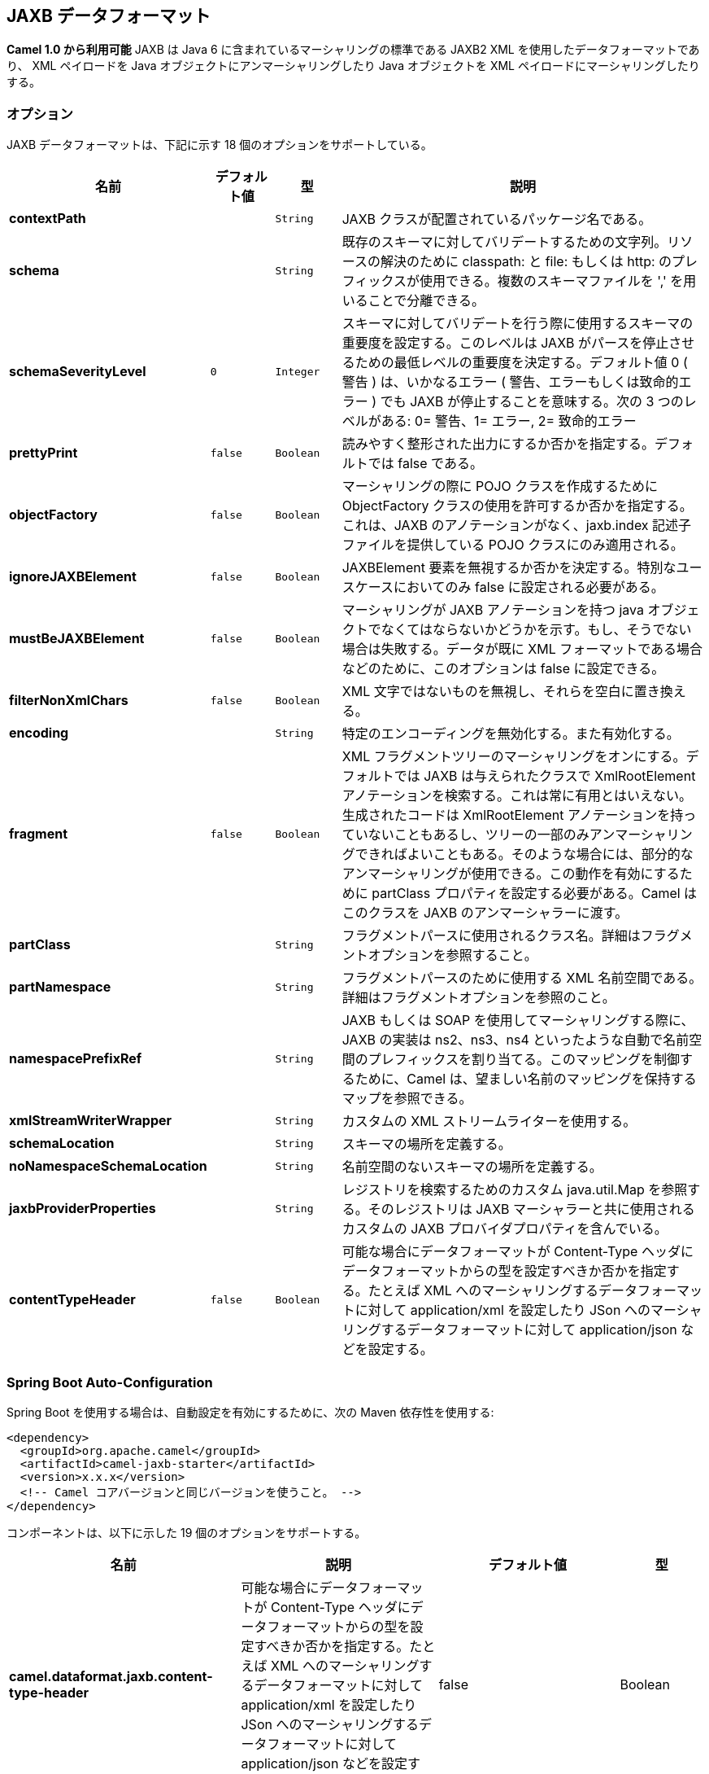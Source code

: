 [[jaxb-dataformat]]
== JAXB データフォーマット

*Camel 1.0 から利用可能*
JAXB は Java 6 に含まれているマーシャリングの標準である JAXB2 XML を使用したデータフォーマットであり、
XML ペイロードを Java オブジェクトにアンマーシャリングしたり Java オブジェクトを XML ペイロードにマーシャリングしたりする。

### オプション

// dataformat options: START
JAXB データフォーマットは、下記に示す 18 個のオプションをサポートしている。



[width="100%",cols="2s,1m,1m,6",options="header"]
|===
| 名前 | デフォルト値 | 型 | 説明
| contextPath |  | String | JAXB クラスが配置されているパッケージ名である。
| schema |  | String | 既存のスキーマに対してバリデートするための文字列。リソースの解決のために classpath: と file: もしくは http: のプレフィックスが使用できる。複数のスキーマファイルを ',' を用いることで分離できる。
| schemaSeverityLevel | 0 | Integer | スキーマに対してバリデートを行う際に使用するスキーマの重要度を設定する。このレベルは JAXB がパースを停止させるための最低レベルの重要度を決定する。デフォルト値 0 ( 警告 ) は、いかなるエラー ( 警告、エラーもしくは致命的エラー ) でも JAXB が停止することを意味する。次の 3 つのレベルがある: 0= 警告、1= エラー, 2= 致命的エラー
| prettyPrint | false | Boolean | 読みやすく整形された出力にするか否かを指定する。デフォルトでは false である。
| objectFactory | false | Boolean | マーシャリングの際に POJO クラスを作成するために ObjectFactory クラスの使用を許可するか否かを指定する。これは、JAXB のアノテーションがなく、jaxb.index 記述子ファイルを提供している POJO クラスにのみ適用される。
| ignoreJAXBElement | false | Boolean | JAXBElement 要素を無視するか否かを決定する。特別なユースケースにおいてのみ false に設定される必要がある。
| mustBeJAXBElement | false | Boolean | マーシャリングが JAXB アノテーションを持つ java オブジェクトでなくてはならないかどうかを示す。もし、そうでない場合は失敗する。データが既に XML フォーマットである場合などのために、このオプションは false に設定できる。
| filterNonXmlChars | false | Boolean | XML 文字ではないものを無視し、それらを空白に置き換える。
| encoding |  | String | 特定のエンコーディングを無効化する。また有効化する。
| fragment | false | Boolean | XML フラグメントツリーのマーシャリングをオンにする。デフォルトでは JAXB は与えられたクラスで XmlRootElement アノテーションを検索する。これは常に有用とはいえない。生成されたコードは XmlRootElement アノテーションを持っていないこともあるし、ツリーの一部のみアンマーシャリングできればよいこともある。そのような場合には、部分的なアンマーシャリングが使用できる。この動作を有効にするために partClass プロパティを設定する必要がある。Camel はこのクラスを JAXB のアンマーシャラーに渡す。
| partClass |  | String | フラグメントパースに使用されるクラス名。詳細はフラグメントオプションを参照すること。
| partNamespace |  | String | フラグメントパースのために使用する XML 名前空間である。詳細はフラグメントオプションを参照のこと。
| namespacePrefixRef |  | String | JAXB もしくは SOAP を使用してマーシャリングする際に、JAXB の実装は ns2、ns3、ns4 といったような自動で名前空間のプレフィックスを割り当てる。このマッピングを制御するために、Camel は、望ましい名前のマッピングを保持するマップを参照できる。
| xmlStreamWriterWrapper |  | String | カスタムの XML ストリームライターを使用する。
| schemaLocation |  | String | スキーマの場所を定義する。
| noNamespaceSchemaLocation |  | String | 名前空間のないスキーマの場所を定義する。
| jaxbProviderProperties |  | String | レジストリを検索するためのカスタム java.util.Map を参照する。そのレジストリは JAXB マーシャラーと共に使用されるカスタムの JAXB プロバイダプロパティを含んでいる。
| contentTypeHeader | false | Boolean | 可能な場合にデータフォーマットが Content-Type ヘッダにデータフォーマットからの型を設定すべきか否かを指定する。たとえば XML へのマーシャリングするデータフォーマットに対して application/xml を設定したり JSon へのマーシャリングするデータフォーマットに対して application/json などを設定する。
|===
// dataformat options: END
// spring-boot-auto-configure options: START
=== Spring Boot Auto-Configuration

Spring Boot を使用する場合は、自動設定を有効にするために、次の Maven 依存性を使用する:

[source,xml]
----
<dependency>
  <groupId>org.apache.camel</groupId>
  <artifactId>camel-jaxb-starter</artifactId>
  <version>x.x.x</version>
  <!-- Camel コアバージョンと同じバージョンを使うこと。 -->
</dependency>
----

コンポーネントは、以下に示した 19 個のオプションをサポートする。



[width="100%",cols="2,5,^1,2",options="header"]
|===
| 名前 | 説明 | デフォルト値 | 型
| *camel.dataformat.jaxb.content-type-header* | 可能な場合にデータフォーマットが Content-Type ヘッダにデータフォーマットからの型を設定すべきか否かを指定する。たとえば XML へのマーシャリングするデータフォーマットに対して application/xml を設定したり JSon へのマーシャリングするデータフォーマットに対して application/json などを設定する。 | false | Boolean
| *camel.dataformat.jaxb.context-path* | JAXB クラスが配置されているパッケージ名である。 |  | String
| *camel.dataformat.jaxb.enabled* | jaxb データフォーマットを有効化する | true | Boolean
| *camel.dataformat.jaxb.encoding* | 特定のエンコーディングを無効化する。また有効化する。To overrule and use a specific encoding |  | String
| *camel.dataformat.jaxb.filter-non-xml-chars* | XML の文字でないものを無視し、それらを空白文字で置き換える。 | false | Boolean
| *camel.dataformat.jaxb.fragment* | XML フラグメントツリーのマーシャリングをオンにする。デフォルトでは JAXB は与えられたクラスで XmlRootElement アノテーションを検索する。これは常に有用とはいえない。生成されたコードは XmlRootElement アノテーションを持っていないこともあるし、ツリーの一部のみアンマーシャリングできればよいこともある。そのような場合には、部分的なアンマーシャリングが使用できる。この動作を有効にするために partClass プロパティを設定する必要がある。Camel はこのクラスを JAXB のアンマーシャラーに渡す。 | false | Boolean
| *camel.dataformat.jaxb.ignore-j-a-x-b-element* | JAXBElement 要素を無視するか否かを決定する。特別なユースケースにおいてのみ false に設定される必要がある。 | false | Boolean
| *camel.dataformat.jaxb.jaxb-provider-properties* | レジストリを検索するためのカスタム java.util.Map を参照する。そのレジストリは JAXB マーシャラーと共に使用されるカスタムの JAXB プロバイダプロパティを含んでいる。 |  | String
| *camel.dataformat.jaxb.must-be-j-a-x-b-element* | マーシャリングが JAXB アノテーションを持つ java オブジェクトでなくてはならないかどうかを示す。もし、そうでない場合は失敗する。データが既に XML フォーマットである場合などのために、このオプションは false に設定できる。 | false | Boolean
| *camel.dataformat.jaxb.namespace-prefix-ref* | JAXB もしくは SOAP を使用してマーシャリングする際に、JAXB の実装は ns2、ns3、ns4 といったような自動で名前空間のプレフィックスを割り当てる。このマッピングを制御するために、Camel は、望ましい名前のマッピングを保持するマップを参照できる。 |  | String
| *camel.dataformat.jaxb.no-namespace-schema-location* | To define the location of the namespaceless schema |  | String
| *camel.dataformat.jaxb.object-factory* | マーシャリングの際に POJO クラスを作成するために ObjectFactory クラスの使用を許可するか否かを指定する。これは、JAXB のアノテーションがなく、jaxb.index 記述子ファイルを提供している POJO クラスにのみ適用される。 | false | Boolean
| *camel.dataformat.jaxb.part-class* | フラグメントパースに使用されるクラス名。詳細はフラグメントオプションを参照すること。 |  | String
| *camel.dataformat.jaxb.part-namespace* | フラグメントパースのために使用する XML 名前空間である。詳細はフラグメントオプションを参照のこと。 |  | String
| *camel.dataformat.jaxb.pretty-print* | 読みやすく整形された出力にするか否かを指定する。デフォルトでは false である。 | false | Boolean
| *camel.dataformat.jaxb.schema* | 既存のスキーマに対してバリデートするための文字列。リソースの解決のために classpath: と file: もしくは http: のプレフィックスが使用できる。複数のスキーマファイルを ',' を用いることで分離できる。 |  | String
| *camel.dataformat.jaxb.schema-location* | スキーマの場所を定義する。 |  | String
| *camel.dataformat.jaxb.schema-severity-level* | スキーマに対してバリデートを行う際に使用するスキーマの重要度を設定する。このレベルは JAXB がパースを停止させるための最低レベルの重要度を決定する。デフォルト値 0 ( 警告 ) は、いかなるエラー ( 警告、エラーもしくは致命的エラー ) でも JAXB が停止することを意味する。次の 3 つのレベルがある: 0= 警告、1= エラー, 2= 致命的エラー
| *camel.dataformat.jaxb.xml-stream-writer-wrapper* | カスタムの XML ストリームライターを使用する。 |  | String
|===
// spring-boot-auto-configure options: END
ND

### Java DSL の使用

以下の例では、http://java.sun.com/javase/6/docs/api/javax/xml/bind/JAXBContext.html[JAXBContext] を初期化するための Java パッケージ名で設定されている _jaxb_ のデータフォーマットを使用している。

[source,java]
-------------------------------------------------------
DataFormat jaxb = new JaxbDataFormat("com.acme.model");

from("activemq:My.Queue").
  unmarshal(jaxb).
  to("mqseries:Another.Queue");
-------------------------------------------------------

好みで、Spring XML ファイルなどでレジストリ内に定義したデータフォーマットの名前付き参照を使用することもできる。

[source,java]
-------------------------------
from("activemq:My.Queue").
  unmarshal("myJaxbDataType").
  to("mqseries:Another.Queue");
-------------------------------

### Spring XML の使用

次の例では、JAXB データタイプの設定を Spring を用いて行い JAXB を使用してアンマーシャリングを行う方法について示す。

この例では、1 度だけデータタイプの設定を行い、複数のルートで再利用する方法について示す。

*複数のコンテキストパス*

1 つ以上のコンテキストパスでデータフォーマットを使用することが可能である。
例えば、`com.mycompany:com.mycompany2` のように `:` をセパレータとしてコンテキストパスを指定できる。
これは、JAXB の実装で扱われ、参照実装とは異なるベンダを使用した際はセパレータが異なる可能性があることに注意すること。

### 部分的なマーシャリング / アンマーシャリング

*Camel 2.2.0.* での新機能 +
JAXB 2 は XML ツリーフラグメントのマーシャリングとアンマーシャリングをサポートしている。
デフォルトでは、JAXB は XML ツリーを操作するために与えられたクラス上で `@XmlRootElement` アノテーションを検索する。
これは便利ではあるが、いつも便利であるとは言えない。ときどき生成されたコードは @XmlRootElement アノテーションを持っておらず
ツリーの一部のみをアンマーシャリングする必要がある。 +
その場合には、部分的なアンマーシャリングが利用できる。これを有効にするには `partClass` プロパティを設定する必要がある。
Camel はこのクラスを JAXB のアンマーシャラーに渡す。もし、`JaxbConstants.JAXB_PART_CLASS` がヘッダの 1 つとして設定されていたら
 ( partClass プロパティがデータフォーマット上に設定されていたとしても ) データフォーマット上のプロパティよりも優先され、ヘッダにセットされたクラスが使用される。
 
 マーシャリングのためには、目的の名前空間の QName に `partNamespace` 属性を追加する必要がある。
 Spring DSL の例は上記にある。
 もし `JaxbConstants.JAXB_PART_NAMESPACE` がヘッダの 1 つとして設定されていたら
 ( partNamespace プロパティがデータフォーマット上に設定されていたとしても ) データフォーマット上のプロパティよりも優先され、ヘッダにセットされたクラスが使用される。`JaxbConstants.JAXB_PART_NAMESPACE` を通して `partNamespace` を設定している場合は、その値 {[namespaceUri]}[localPart] を指定する必要があることに注意すること。


[source,java]
--------------------------------------------------------------------------------------
   ...
   .setHeader(JaxbConstants.JAXB_PART_NAMESPACE, simple("{http://www.camel.apache.org/jaxb/example/address/1}address"));
   ...
--------------------------------------------------------------------------------------

### フラグメント

*この機能は Camel 2.8.0 での新機能* +
JaxbDataFormat は JAXB マーシャラーの `Marshaller.JAXB_FRAGMENT` エンコーディングプロパティを設定できる新規のプロパティフラグメントを持っている。
もし、JAXB マーシャラーに XML 定義を生成させたくない場合は、このオプションを true にすること。デフォルト値は false である。

### XML ではない文字を無視する

*この機能は Camel 2.2.0 での新機能* +

JaxbDataFormat は http://www.w3.org/TR/2004/REC-xml-20040204/#NT-Char[NonXML Character] を無視することをサポートしている。
filterNonXmlChars プロパティを true に設定することでマーシャリングまたはアンマーシャリング時に JaxbDataFormat は XML ではない文字を " " に置き換える。Exchange プロパティである `Exchange.FILTER_NON_XML_CHARS` を設定することでも可能である。

 
[width="100%",cols="30%,10%,60%",options="header",]
|=======================================================================
|   | JDK 1.5 | JDK 1.6+

|Filtering in use |StAX API and implementation |No

|Filtering not in use |StAX API only |No
|=======================================================================

この機能は、Woodstox 3.2.9 と Sun JDK 1.6 StAX 実装でテストされた。

*Camel 2.12.1 での新機能* +
JaxbDataFormat ではストリームを XML にマーシャリングするために使用される XMLStreamWriter をカスタマイズできる。
この設定を用いると、XML ではない文字を完全に削除したりエスケープしたり置き換えたりするために自分自身のストリームライターを追加できる。

[source,java]
--------------------------------------------------------------------------------------
   JaxbDataFormat customWriterFormat = new JaxbDataFormat("org.apache.camel.foo.bar");
  customWriterFormat.setXmlStreamWriterWrapper(new TestXmlStreamWriter());
--------------------------------------------------------------------------------------

次の例では、Spring DSL を使用して Camel の XML ではない文字のフィルタリングを有効にしている:

[source,xml]
------------------------------------------------------------------------------------------------------------------------------
<bean id="testXmlStreamWriterWrapper" class="org.apache.camel.jaxb.TestXmlStreamWriter"/>
<jaxb filterNonXmlChars="true"  contextPath="org.apache.camel.foo.bar" xmlStreamWriterWrapper="#testXmlStreamWriterWrapper" />
------------------------------------------------------------------------------------------------------------------------------

### オブジェクトファクトリでの作業

もしスキーマから Java クラスを生成するのに XJC を使用している場合は、JAXB コンテキストのためのオブジェクトファクトリが得られる。
オブジェクトファクトリは、スキーマ参照と要素のインスタンス値を保持するために http://java.sun.com/javase/6/docs/api/javax/xml/bind/JAXBElement.html[JAXBElement] を使用しているため、jaxbDataformat はデフォルトで JAXBElement を無視し、アンマーシャリングされたメッセージボディの JAXBElement オブジェクトの代わりに要素のインスタンス値が得られる。 +
もしアンマーシャリングされたメッセージボディの JAXBElement オブジェクトを取得したい場合は、JaxbDataFormat オブジェクトの ignoreJAXBElement プロパティを false に設定すること。

### エンコーディングの設定

マーシャリング時に *encoding* オプションが設定できる。JAXB マーシャラーの `Marshaller.JAXB_ENCODING` エンコーディングプロパティである。+
JAXB データフォーマットを宣言するときにどのエンコーディングを使用するかを設定できる。また、Exchange のプロパティである `Exchange.CHARSET_NAME` でエンコーディングを指定することができる。このプロパティは JAXB データフォーマット上に設定されているエンコーディングを上書きする。

この Spring DSL では、エンコーディングとして `iso-8859-1` を使用するように定義している:

### 名前空間プレフィックスのマッピングを制御する

*Camel 2.11 で利用可能*

<<jaxb-dataformat,JAXB>> または <<jaxb-dataformat,SOAP>> を使用してマーシャリングする際に、JAXB の実装は ns2、ns3、ns4 といったように自動的に名前空間プレフィックスを割り当てる。このマッピングを制御するために、Camel は望ましいマッピングを保持するマップを参照することができる。

マッピングの機能は、JAXB の実装とは独立しているため、クラスパス上に JAXB-RI 2.1 もしくは（SUN から提供されている）それより新しい実装が必要である。

例えば Spring XML でマッピングのマップを定義する。下記のマッピングファイルでは、SOAP は soap をプレフィックスとして使用する。一方でカスタムの名前空間である "http://www.mycompany.com/foo/2" はプレフィックスは使用しない。

[source,xml]
-----------------------------------------------------------------------
  <util:map id="myMap">
    <entry key="http://www.w3.org/2003/05/soap-envelope" value="soap"/>
    <!-- 自分の名前空間に大使邸はプレフィックスは使用しない -->
    <entry key="http://www.mycompany.com/foo/2" value=""/>
  </util:map>
-----------------------------------------------------------------------

マップを参照する <<jaxb-dataformat,JAXB>> もしくは <<jaxb-dataformat,SOAP>> で、これを使用するには
下記に示すように `namespacePrefixRef` 属性を使用する。Camel は上記の ID "myMap" で定義した `java.util.Map` をレジストリ内で検索する。

[source,xml]
----------------------------------------------------------------------------------------
  <marshal>
    <soapjaxb version="1.2" contextPath="com.mycompany.foo" namespacePrefixRef="myMap"/>
  </marshal>
----------------------------------------------------------------------------------------

### スキーマバリデーション

*Camel 2.11 で利用可能*

JAXB データフォーマットは XML に対するマーシャリング、アンマーシャリングによるバリデーションをサポートしている。
リソースをどのように解決するかを指定するために *classpath:*、*file:* もしくは *http:* のプレフィックスが使用できる。
*','* 文字を使って複数のスキーマファイルを分離できる。

*既知の問題*

Camel 2.11.0 と 2.11.1 は並列で複数の `Exchange` でバリデーションを実行する際に問題がある。
https://issues.apache.org/jira/browse/CAMEL-6630[CAMEL-6630] を参照のこと。
この問題は Camel 2.11.2/2.12.0 で修正されている。

Java DSL を使用して、次のように設定できる:

[source,java]
-----------------------------------------------------------------------
JaxbDataFormat jaxbDataFormat = new JaxbDataFormat();
jaxbDataFormat.setContextPath(Person.class.getPackage().getName());
jaxbDataFormat.setSchema("classpath:person.xsd,classpath:address.xsd");
-----------------------------------------------------------------------

同様に XML DSL では次のように設定できる:

[source,xml]
-------------------------------------------------------------------------
<marshal>
    <jaxb id="jaxb" schema="classpath:person.xsd,classpath:address.xsd"/>
</marshal>
-------------------------------------------------------------------------

Camel は `SchemaFactory` インスタンスを、その場で作成してプールする。
なぜなら、JDK に同梱されている `SchemaFactory` はスレッドセーフではないからである。 +
しかし、スレッドセーフな `SchemaFactory` 実装を持っている場合は、それを使用するように JAXB データフォーマットを設定することができる:

[source,java]
--------------------------------------------------------
JaxbDataFormat jaxbDataFormat = new JaxbDataFormat();
jaxbDataFormat.setSchemaFactory(thradSafeSchemaFactory);
--------------------------------------------------------

### スキーマの場所

*Camel 2.14 で利用可能*

JAXB データフォーマットは、XML をマーシャリングする際に SchemaLocation を指定することができる。

Java DSL を使用して、次のように設定できる:

[source,java]
-------------------------------------------------------------------
JaxbDataFormat jaxbDataFormat = new JaxbDataFormat();
jaxbDataFormat.setContextPath(Person.class.getPackage().getName());
jaxbDataFormat.setSchemaLocation("schema/person.xsd");
-------------------------------------------------------------------

XML DSL を使用して、同様に設定できる:

[source,xml]
--------------------------------------------------------
<marshal>
    <jaxb id="jaxb" schemaLocation="schema/person.xsd"/>
</marshal>
--------------------------------------------------------

### すでに XML であるマーシャリングデータ

*Camel 2.14.1 で利用可能*

JAXB マーシャラーはメッセージボディが JAXB 互換であることを要求する。たとえば JAXBElement や JAXB アノテーションや JAXBElement を継承している Java インスタンスである。メッセージボディが、すでに String 型の XML であるような場合がある。新規のオプションである `mustBeJAXBElement` を false に設定して、JAXB マーシャラーが JAXBElements(javax.xml.bind.JAXBIntrospector#isElement が true を返却する) のみをマーシャリングしようとするチェックを緩和することができる。
また、そのような場合には、マーシャラーはメッセージボディをそのままマーシャリングするために機能制限されて動作する。

### 依存性

Camel のルートで JAXB を使用するためには、データフォーマットを実装した *camel-jaxb* 依存性を追加する必要がある。

Maven を使用している場合は、pom.xml に次の依存性を追加する。 バージョン番号は最新で一番最近のリリースに置き換えること （最新バージョンについてはダウンロードページを参照すること）。

[source,java]
-------------------------------------
<dependency>
  <groupId>org.apache.camel</groupId>
  <artifactId>camel-jaxb</artifactId>
  <version>x.x.x</version>
</dependency>
-------------------------------------
